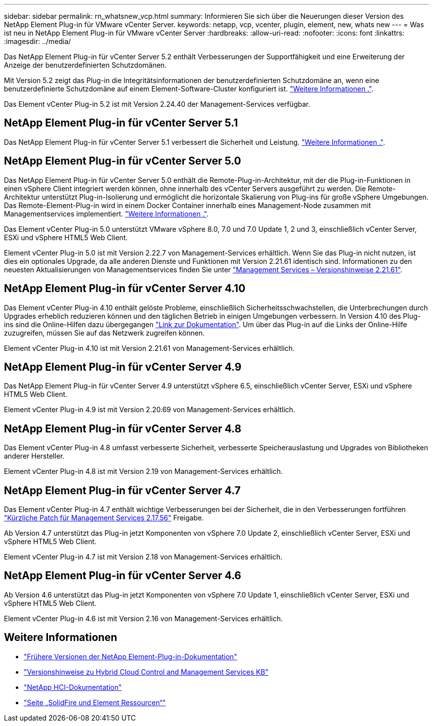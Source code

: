 ---
sidebar: sidebar 
permalink: rn_whatsnew_vcp.html 
summary: Informieren Sie sich über die Neuerungen dieser Version des NetApp Element Plug-in für VMware vCenter Server. 
keywords: netapp, vcp, vcenter, plugin, element, new, whats new 
---
= Was ist neu in NetApp Element Plug-in für VMware vCenter Server
:hardbreaks:
:allow-uri-read: 
:nofooter: 
:icons: font
:linkattrs: 
:imagesdir: ../media/


[role="lead"]
Das NetApp Element Plug-in für vCenter Server 5.2 enthält Verbesserungen der Supportfähigkeit und eine Erweiterung der Anzeige der benutzerdefinierten Schutzdomänen.

Mit Version 5.2 zeigt das Plug-in die Integritätsinformationen der benutzerdefinierten Schutzdomäne an, wenn eine benutzerdefinierte Schutzdomäne auf einem Element-Software-Cluster konfiguriert ist. link:vcp_task_reports_overview.html#reporting-overview-page-data["Weitere Informationen ."].

Das Element vCenter Plug-in 5.2 ist mit Version 2.24.40 der Management-Services verfügbar.



== NetApp Element Plug-in für vCenter Server 5.1

Das NetApp Element Plug-in für vCenter Server 5.1 verbessert die Sicherheit und Leistung. https://library.netapp.com/ecm/ecm_download_file/ECMLP2885734["Weitere Informationen ."^].



== NetApp Element Plug-in für vCenter Server 5.0

Das NetApp Element Plug-in für vCenter Server 5.0 enthält die Remote-Plug-in-Architektur, mit der die Plug-in-Funktionen in einen vSphere Client integriert werden können, ohne innerhalb des vCenter Servers ausgeführt zu werden. Die Remote-Architektur unterstützt Plug-in-Isolierung und ermöglicht die horizontale Skalierung von Plug-ins für große vSphere Umgebungen. Das Remote-Element-Plug-in wird in einem Docker Container innerhalb eines Management-Node zusammen mit Managementservices implementiert. link:vcp_concept_remote_plugin_architecture.html["Weitere Informationen ."].

Das Element vCenter Plug-in 5.0 unterstützt VMware vSphere 8.0, 7.0 und 7.0 Update 1, 2 und 3, einschließlich vCenter Server, ESXi und vSphere HTML5 Web Client.

Element vCenter Plug-in 5.0 ist mit Version 2.22.7 von Management-Services erhältlich. Wenn Sie das Plug-in nicht nutzen, ist dies ein optionales Upgrade, da alle anderen Dienste und Funktionen mit Version 2.21.61 identisch sind. Informationen zu den neuesten Aktualisierungen von Managementservices finden Sie unter https://library.netapp.com/ecm/ecm_download_file/ECMLP2884458["Management Services – Versionshinweise 2.21.61"^].



== NetApp Element Plug-in für vCenter Server 4.10

Das Element vCenter Plug-in 4.10 enthält gelöste Probleme, einschließlich Sicherheitsschwachstellen, die Unterbrechungen durch Upgrades erheblich reduzieren können und den täglichen Betrieb in einigen Umgebungen verbessern. In Version 4.10 des Plug-ins sind die Online-Hilfen dazu übergegangen link:index.html["Link zur Dokumentation"]. Um über das Plug-in auf die Links der Online-Hilfe zuzugreifen, müssen Sie auf das Netzwerk zugreifen können.

Element vCenter Plug-in 4.10 ist mit Version 2.21.61 von Management-Services erhältlich.



== NetApp Element Plug-in für vCenter Server 4.9

Das NetApp Element Plug-in für vCenter Server 4.9 unterstützt vSphere 6.5, einschließlich vCenter Server, ESXi und vSphere HTML5 Web Client.

Element vCenter Plug-in 4.9 ist mit Version 2.20.69 von Management-Services erhältlich.



== NetApp Element Plug-in für vCenter Server 4.8

Das Element vCenter Plug-in 4.8 umfasst verbesserte Sicherheit, verbesserte Speicherauslastung und Upgrades von Bibliotheken anderer Hersteller.

Element vCenter Plug-in 4.8 ist mit Version 2.19 von Management-Services erhältlich.



== NetApp Element Plug-in für vCenter Server 4.7

Das Element vCenter Plug-in 4.7 enthält wichtige Verbesserungen bei der Sicherheit, die in den Verbesserungen fortführen https://security.netapp.com/advisory/ntap-20210315-0001/["Kürzliche Patch für Management Services 2.17.56"] Freigabe.

Ab Version 4.7 unterstützt das Plug-in jetzt Komponenten von vSphere 7.0 Update 2, einschließlich vCenter Server, ESXi und vSphere HTML5 Web Client.

Element vCenter Plug-in 4.7 ist mit Version 2.18 von Management-Services erhältlich.



== NetApp Element Plug-in für vCenter Server 4.6

Ab Version 4.6 unterstützt das Plug-in jetzt Komponenten von vSphere 7.0 Update 1, einschließlich vCenter Server, ESXi und vSphere HTML5 Web Client.

Element vCenter Plug-in 4.6 ist mit Version 2.16 von Management-Services erhältlich.



== Weitere Informationen

* link:reference_earlier_versions.html["Frühere Versionen der NetApp Element-Plug-in-Dokumentation"]
* https://kb.netapp.com/Advice_and_Troubleshooting/Data_Storage_Software/Management_services_for_Element_Software_and_NetApp_HCI/Management_Services_Release_Notes["Versionshinweise zu Hybrid Cloud Control and Management Services KB"^]
* https://docs.netapp.com/us-en/hci/index.html["NetApp HCI-Dokumentation"^]
* https://www.netapp.com/data-storage/solidfire/documentation["Seite „SolidFire und Element Ressourcen“"^]

